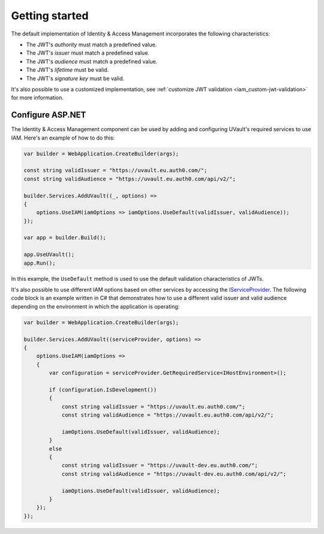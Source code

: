 Getting started
###############

The default implementation of Identity & Access Management incorporates the following characteristics:

- The JWT's `authority` must match a predefined value.
- The JWT's `issuer` must match a predefined value.
- The JWT's `audience` must match a predefined value.
- The JWT's `lifetime` must be valid.
- The JWT's `signature key` must be valid.

It's also possible to use a customized implementation, see :ref:`customize JWT validation <iam_custom-jwt-validation>`
for more information.

Configure ASP.NET
*****************

The Identity & Access Management component can be used by adding and configuring UVault's required services to use
IAM. Here's an example of how to do this:

.. code-block:: csharp

    var builder = WebApplication.CreateBuilder(args);

    const string validIssuer = "https://uvault.eu.auth0.com/";
    const string validAudience = "https://uvault.eu.auth0.com/api/v2/";

    builder.Services.AddUVault((_, options) =>
    {
        options.UseIAM(iamOptions => iamOptions.UseDefault(validIssuer, validAudience));
    });

    var app = builder.Build();

    app.UseUVault();
    app.Run();

In this example, the ``UseDefault`` method is used to use the default validation characteristics of JWTs.

It's also possible to use different IAM options based on other services by accessing the `IServiceProvider`_.
The following code block is an example written in C# that demonstrates how to use a different valid issuer and valid
audience depending on the environment in which the application is operating:

.. code-block:: csharp

    var builder = WebApplication.CreateBuilder(args);

    builder.Services.AddUVault((serviceProvider, options) =>
    {
        options.UseIAM(iamOptions =>
        {
            var configuration = serviceProvider.GetRequiredService<IHostEnvironment>();

            if (configuration.IsDevelopment())
            {
                const string validIssuer = "https://uvault.eu.auth0.com/";
                const string validAudience = "https://uvault.eu.auth0.com/api/v2/";
                
                iamOptions.UseDefault(validIssuer, validAudience);
            }
            else
            {
                const string validIssuer = "https://uvault-dev.eu.auth0.com/";
                const string validAudience = "https://uvault-dev.eu.auth0.com/api/v2/";
                
                iamOptions.UseDefault(validIssuer, validAudience);
            }
        });
    });

.. _IServiceProvider: https://learn.microsoft.com/en-us/dotnet/api/system.iserviceprovider?view=net-7.0

